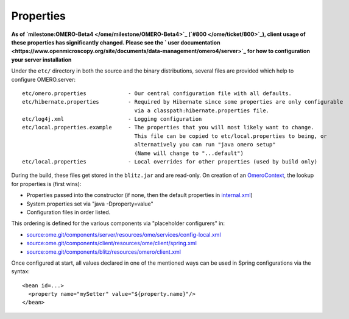 Properties
==========

**As of `milestone:OMERO-Beta4 </ome/milestone/OMERO-Beta4>`_
(`#800 </ome/ticket/800>`_), client usage of these properties has
significantly changed. Please see the ` user
documentation <https://www.openmicroscopy.org/site/documents/data-management/omero4/server>`_
for how to configuration your server installation**

Under the ``etc/`` directory in both the source and the binary
distributions, several files are provided which help to configure
OMERO.server:

::

      etc/omero.properties             - Our central configuration file with all defaults.
      etc/hibernate.properties         - Required by Hibernate since some properties are only configurable 
                                         via a classpath:hibernate.properties file.
      etc/log4j.xml                    - Logging configuration
      etc/local.properties.example     - The properties that you will most likely want to change.
                                         This file can be copied to etc/local.properties to being, or 
                                         alternatively you can run "java omero setup"
                                         (Name will change to "...default")
      etc/local.properties             - Local overrides for other properties (used by build only)

During the build, these files get stored in the ``blitz.jar`` and are
read-only. On creation of an `OmeroContext </ome/wiki/OmeroContext>`_,
the lookup for properties is (first wins):

-  Properties passed into the constructor (if none, then the default
   properties in
   `internal.xml </ome/browser/ome.git/components/client/resources/ome/client/internal.xml>`_)
-  System.properties set via "java -Dproperty=value"
-  Configuration files in order listed.

This ordering is defined for the various components via "placeholder
configurers" in:

-  `source:ome.git/components/server/resources/ome/services/config-local.xml </ome/browser/ome.git/components/server/resources/ome/services/config-local.xml>`_
-  `source:ome.git/components/client/resources/ome/client/spring.xml </ome/browser/ome.git/components/client/resources/ome/client/spring.xml>`_
-  `source:ome.git/components/blitz/resources/omero/client.xml </ome/browser/ome.git/components/blitz/resources/omero/client.xml>`_

Once configured at start, all values declared in one of the mentioned
ways can be used in Spring configurations via the syntax:

::

     <bean id=...>
       <property name="mySetter" value="${property.name}"/>
     </bean>
